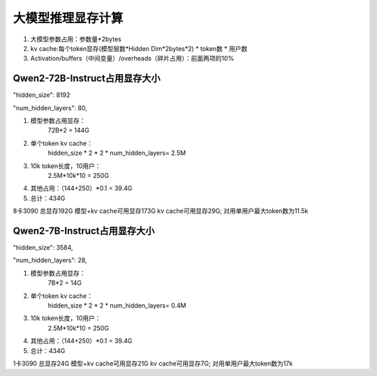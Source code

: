 大模型推理显存计算
========================================

1. 大模型参数占用：参数量*2bytes
2. kv cache:每个token显存(模型层数*Hidden Dim*2bytes*2) * token数 * 用户数
3. Activation/buffers（中间变量）/overheads（碎片占用）：前面两项的10%


Qwen2-72B-Instruct占用显存大小
-------------------------------------------------
"hidden_size": 8192

"num_hidden_layers": 80,


1. 模型参数占用显存：
    72B*2 = 144G
2. 单个token kv cache：
    hidden_size * 2 * 2 * num_hidden_layers= 2.5M
3. 10k token长度，10用户：
    2.5M*10k*10 = 250G
4. 其他占用：（144+250）*0.1 = 39.4G
5. 总计：434G

8卡3090 总显存192G
模型+kv cache可用显存173G
kv cache可用显存29G; 对用单用户最大token数为11.5k



Qwen2-7B-Instruct占用显存大小
-------------------------------------------------
"hidden_size": 3584,

"num_hidden_layers": 28,


1. 模型参数占用显存：
    7B*2 = 14G
2. 单个token kv cache：
    hidden_size * 2 * 2 * num_hidden_layers= 0.4M
3. 10k token长度，10用户：
    2.5M*10k*10 = 250G
4. 其他占用：（144+250）*0.1 = 39.4G
5. 总计：434G

1卡3090 总显存24G
模型+kv cache可用显存21G
kv cache可用显存7G; 对用单用户最大token数为17k